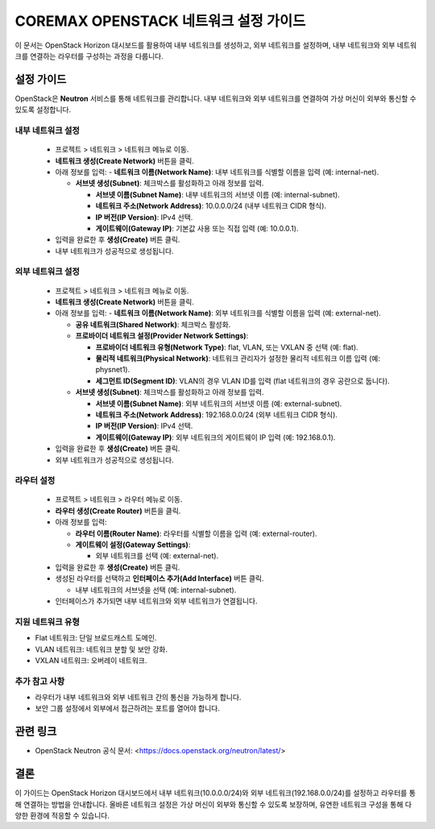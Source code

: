 COREMAX OPENSTACK 네트워크 설정 가이드
=====================================

이 문서는 OpenStack Horizon 대시보드를 활용하여 내부 네트워크를 생성하고, 외부 네트워크를 설정하며, 내부 네트워크와 외부 네트워크를 연결하는 라우터를 구성하는 과정을 다룹니다.

설정 가이드
------------
OpenStack은 **Neutron** 서비스를 통해 네트워크를 관리합니다. 내부 네트워크와 외부 네트워크를 연결하여 가상 머신이 외부와 통신할 수 있도록 설정합니다.


내부 네트워크 설정
~~~~~~~~~~~~

   - 프로젝트 > 네트워크 > 네트워크 메뉴로 이동.

   - **네트워크 생성(Create Network)** 버튼을 클릭.

   - 아래 정보를 입력:
     - **네트워크 이름(Network Name)**: 내부 네트워크를 식별할 이름을 입력 (예: internal-net).

     - **서브넷 생성(Subnet)**: 체크박스를 활성화하고 아래 정보를 입력.

       - **서브넷 이름(Subnet Name)**: 내부 네트워크의 서브넷 이름 (예: internal-subnet).

       - **네트워크 주소(Network Address)**: 10.0.0.0/24 (내부 네트워크 CIDR 형식).

       - **IP 버전(IP Version)**: IPv4 선택.

       - **게이트웨이(Gateway IP)**: 기본값 사용 또는 직접 입력 (예: 10.0.0.1).

   - 입력을 완료한 후 **생성(Create)** 버튼 클릭.

   - 내부 네트워크가 성공적으로 생성됩니다.

외부 네트워크 설정
~~~~~~~~~~~~

   - 프로젝트 > 네트워크 > 네트워크 메뉴로 이동.

   - **네트워크 생성(Create Network)** 버튼을 클릭.

   - 아래 정보를 입력:
     - **네트워크 이름(Network Name)**: 외부 네트워크를 식별할 이름을 입력 (예: external-net).

     - **공유 네트워크(Shared Network)**: 체크박스 활성화.

     - **프로바이더 네트워크 설정(Provider Network Settings)**:

       - **프로바이더 네트워크 유형(Network Type)**: flat, VLAN, 또는 VXLAN 중 선택 (예: flat).

       - **물리적 네트워크(Physical Network)**: 네트워크 관리자가 설정한 물리적 네트워크 이름 입력 (예: physnet1).

       - **세그먼트 ID(Segment ID)**: VLAN의 경우 VLAN ID를 입력 (flat 네트워크의 경우 공란으로 둡니다).

     - **서브넷 생성(Subnet)**: 체크박스를 활성화하고 아래 정보를 입력.

       - **서브넷 이름(Subnet Name)**: 외부 네트워크의 서브넷 이름 (예: external-subnet).

       - **네트워크 주소(Network Address)**: 192.168.0.0/24 (외부 네트워크 CIDR 형식).

       - **IP 버전(IP Version)**: IPv4 선택.

       - **게이트웨이(Gateway IP)**: 외부 네트워크의 게이트웨이 IP 입력 (예: 192.168.0.1).

   - 입력을 완료한 후 **생성(Create)** 버튼 클릭.

   - 외부 네트워크가 성공적으로 생성됩니다.

라우터 설정
~~~~~~~~~~~~

   - 프로젝트 > 네트워크 > 라우터 메뉴로 이동.

   - **라우터 생성(Create Router)** 버튼을 클릭.

   - 아래 정보를 입력:

     - **라우터 이름(Router Name)**: 라우터를 식별할 이름을 입력 (예: external-router).

     - **게이트웨이 설정(Gateway Settings)**:

       - 외부 네트워크를 선택 (예: external-net).

   - 입력을 완료한 후 **생성(Create)** 버튼 클릭.

   - 생성된 라우터를 선택하고 **인터페이스 추가(Add Interface)** 버튼 클릭.

     - 내부 네트워크의 서브넷을 선택 (예: internal-subnet).

   - 인터페이스가 추가되면 내부 네트워크와 외부 네트워크가 연결됩니다.



지원 네트워크 유형
~~~~~~~~~~~~

- Flat 네트워크: 단일 브로드캐스트 도메인.

- VLAN 네트워크: 네트워크 분할 및 보안 강화.

- VXLAN 네트워크: 오버레이 네트워크.

추가 참고 사항
~~~~~~~~~~~~

- 라우터가 내부 네트워크와 외부 네트워크 간의 통신을 가능하게 합니다.

- 보안 그룹 설정에서 외부에서 접근하려는 포트를 열어야 합니다.

관련 링크
----------
- OpenStack Neutron 공식 문서: <https://docs.openstack.org/neutron/latest/>

결론
-----
이 가이드는 OpenStack Horizon 대시보드에서 내부 네트워크(10.0.0.0/24)와 외부 네트워크(192.168.0.0/24)를 설정하고 라우터를 통해 연결하는 방법을 안내합니다. 
올바른 네트워크 설정은 가상 머신이 외부와 통신할 수 있도록 보장하며, 유연한 네트워크 구성을 통해 다양한 환경에 적응할 수 있습니다.

